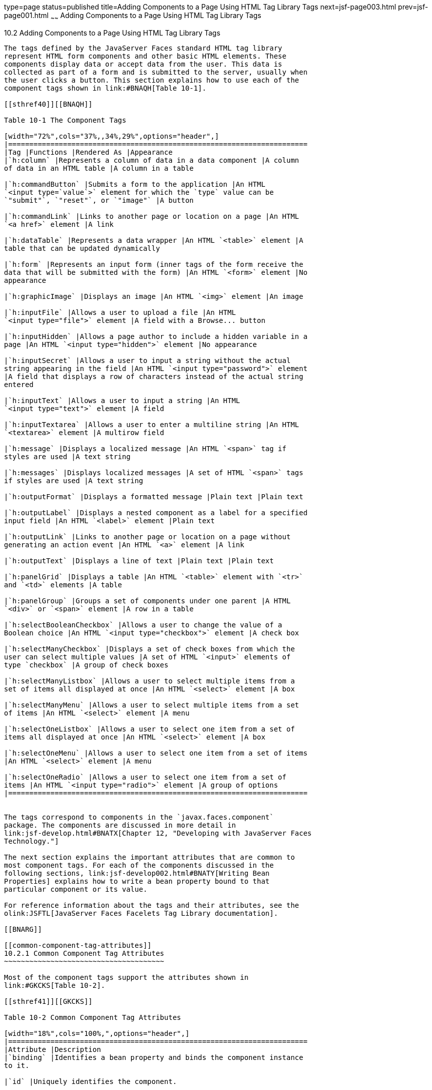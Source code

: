 type=page
status=published
title=Adding Components to a Page Using HTML Tag Library Tags
next=jsf-page003.html
prev=jsf-page001.html
~~~~~~
Adding Components to a Page Using HTML Tag Library Tags
=======================================================

[[BNARF]]

[[adding-components-to-a-page-using-html-tag-library-tags]]
10.2 Adding Components to a Page Using HTML Tag Library Tags
------------------------------------------------------------

The tags defined by the JavaServer Faces standard HTML tag library
represent HTML form components and other basic HTML elements. These
components display data or accept data from the user. This data is
collected as part of a form and is submitted to the server, usually when
the user clicks a button. This section explains how to use each of the
component tags shown in link:#BNAQH[Table 10-1].

[[sthref40]][[BNAQH]]

Table 10-1 The Component Tags

[width="72%",cols="37%,,34%,29%",options="header",]
|=======================================================================
|Tag |Functions |Rendered As |Appearance
|`h:column` |Represents a column of data in a data component |A column
of data in an HTML table |A column in a table

|`h:commandButton` |Submits a form to the application |An HTML
`<input type=`value`>` element for which the `type` value can be
`"submit"`, `"reset"`, or `"image"` |A button

|`h:commandLink` |Links to another page or location on a page |An HTML
`<a href>` element |A link

|`h:dataTable` |Represents a data wrapper |An HTML `<table>` element |A
table that can be updated dynamically

|`h:form` |Represents an input form (inner tags of the form receive the
data that will be submitted with the form) |An HTML `<form>` element |No
appearance

|`h:graphicImage` |Displays an image |An HTML `<img>` element |An image

|`h:inputFile` |Allows a user to upload a file |An HTML
`<input type="file">` element |A field with a Browse... button

|`h:inputHidden` |Allows a page author to include a hidden variable in a
page |An HTML `<input type="hidden">` element |No appearance

|`h:inputSecret` |Allows a user to input a string without the actual
string appearing in the field |An HTML `<input type="password">` element
|A field that displays a row of characters instead of the actual string
entered

|`h:inputText` |Allows a user to input a string |An HTML
`<input type="text">` element |A field

|`h:inputTextarea` |Allows a user to enter a multiline string |An HTML
`<textarea>` element |A multirow field

|`h:message` |Displays a localized message |An HTML `<span>` tag if
styles are used |A text string

|`h:messages` |Displays localized messages |A set of HTML `<span>` tags
if styles are used |A text string

|`h:outputFormat` |Displays a formatted message |Plain text |Plain text

|`h:outputLabel` |Displays a nested component as a label for a specified
input field |An HTML `<label>` element |Plain text

|`h:outputLink` |Links to another page or location on a page without
generating an action event |An HTML `<a>` element |A link

|`h:outputText` |Displays a line of text |Plain text |Plain text

|`h:panelGrid` |Displays a table |An HTML `<table>` element with `<tr>`
and `<td>` elements |A table

|`h:panelGroup` |Groups a set of components under one parent |A HTML
`<div>` or `<span>` element |A row in a table

|`h:selectBooleanCheckbox` |Allows a user to change the value of a
Boolean choice |An HTML `<input type="checkbox">` element |A check box

|`h:selectManyCheckbox` |Displays a set of check boxes from which the
user can select multiple values |A set of HTML `<input>` elements of
type `checkbox` |A group of check boxes

|`h:selectManyListbox` |Allows a user to select multiple items from a
set of items all displayed at once |An HTML `<select>` element |A box

|`h:selectManyMenu` |Allows a user to select multiple items from a set
of items |An HTML `<select>` element |A menu

|`h:selectOneListbox` |Allows a user to select one item from a set of
items all displayed at once |An HTML `<select>` element |A box

|`h:selectOneMenu` |Allows a user to select one item from a set of items
|An HTML `<select>` element |A menu

|`h:selectOneRadio` |Allows a user to select one item from a set of
items |An HTML `<input type="radio">` element |A group of options
|=======================================================================


The tags correspond to components in the `javax.faces.component`
package. The components are discussed in more detail in
link:jsf-develop.html#BNATX[Chapter 12, "Developing with JavaServer Faces
Technology."]

The next section explains the important attributes that are common to
most component tags. For each of the components discussed in the
following sections, link:jsf-develop002.html#BNATY[Writing Bean
Properties] explains how to write a bean property bound to that
particular component or its value.

For reference information about the tags and their attributes, see the
olink:JSFTL[JavaServer Faces Facelets Tag Library documentation].

[[BNARG]]

[[common-component-tag-attributes]]
10.2.1 Common Component Tag Attributes
~~~~~~~~~~~~~~~~~~~~~~~~~~~~~~~~~~~~~~

Most of the component tags support the attributes shown in
link:#GKCKS[Table 10-2].

[[sthref41]][[GKCKS]]

Table 10-2 Common Component Tag Attributes

[width="18%",cols="100%,",options="header",]
|=======================================================================
|Attribute |Description
|`binding` |Identifies a bean property and binds the component instance
to it.

|`id` |Uniquely identifies the component.

|`immediate` |If set to `true`, indicates that any events, validation,
and conversion associated with the component should happen when request
parameter values are applied.

|`rendered` |Specifies a condition under which the component should be
rendered. If the condition is not satisfied, the component is not
rendered.

|`style` |Specifies a Cascading Style Sheet (CSS) style for the tag.

|`styleClass` |Specifies a CSS class that contains definitions of the
styles.

|`value` |Specifies the value of the component in the form of a value
expression.
|=======================================================================


All the tag attributes except `id` can accept expressions, as defined by
the EL, described in link:jsf-el.html#GJDDD[Expression Language].

An attribute such as `rendered` or `value` can be set on the page and
then modified in the backing bean for the page.

[[BNARH]]

[[the-id-attribute]]
10.2.1.1 The id Attribute
^^^^^^^^^^^^^^^^^^^^^^^^^

The `id` attribute is not usually required for a component tag but is
used when another component or a server-side class must refer to the
component. If you don't include an `id` attribute, the JavaServer Faces
implementation automatically generates a component ID. Unlike most other
JavaServer Faces tag attributes, the `id` attribute takes expressions
using only the evaluation syntax described in
link:jsf-el002.html#BNAHS[Immediate Evaluation], which uses the `${}`
delimiters. For more information on expression syntax, see
link:jsf-el003.html#BNAHV[Value Expressions].

[[BNARI]]

[[the-immediate-attribute]]
10.2.1.2 The immediate Attribute
^^^^^^^^^^^^^^^^^^^^^^^^^^^^^^^^

Input components and command components (those that implement the
`ActionSource` interface, such as buttons and links) can set the
`immediate` attribute to `true` to force events, validations, and
conversions to be processed when request parameter values are applied.

You need to carefully consider how the combination of an input
component's `immediate` value and a command component's `immediate`
value determines what happens when the command component is activated.

Suppose that you have a page with a button and a field for entering the
quantity of a book in a shopping cart. If the `immediate` attributes of
both the button and the field are set to `true`, the new value entered
in the field will be available for any processing associated with the
event that is generated when the button is clicked. The event associated
with the button as well as the events, validation, and conversion
associated with the field are all handled when request parameter values
are applied.

If the button's `immediate` attribute is set to `true` but the field's
`immediate` attribute is set to `false`, the event associated with the
button is processed without updating the field's local value to the
model layer. The reason is that any events, conversion, and validation
associated with the field occur after request parameter values are
applied.

The `bookshowcart.xhtml` page of the Duke's Bookstore case study has
examples of components using the `immediate` attribute to control which
component's data is updated when certain buttons are clicked. The
`quantity` field for each book does not set the `immediate` attribute,
so the value is `false` (the default).

[source,oac_no_warn]
----
<h:inputText id="quantity"
             size="4"
             value="#{item.quantity}"
             title="#{bundle.ItemQuantity}">
    <f:validateLongRange minimum="0"/>
    ...
</h:inputText>
----

The `immediate` attribute of the Continue Shopping hyperlink is set to
`true`, while the `immediate` attribute of the Update Quantities
hyperlink is set to `false`:

[source,oac_no_warn]
----
<h:commandLink id="continue"
               action="bookcatalog"
               immediate="true">
    <h:outputText value="#{bundle.ContinueShopping}"/>
</h:commandLink>
...
<h:commandLink id="update"
               action="#{showcart.update}"
               immediate="false">
    <h:outputText value="#{bundle.UpdateQuantities}"/>
</h:commandLink>
----

If you click the Continue Shopping hyperlink, none of the changes
entered into the `quantity` input fields will be processed. If you click
the Update Quantities hyperlink, the values in the `quantity` fields
will be updated in the shopping cart.

[[BNARJ]]

[[the-rendered-attribute]]
10.2.1.3 The rendered Attribute
^^^^^^^^^^^^^^^^^^^^^^^^^^^^^^^

A component tag uses a Boolean EL expression along with the `rendered`
attribute to determine whether the component will be rendered. For
example, the `commandLink` component in the following section of a page
is not rendered if the cart contains no items:

[source,oac_no_warn]
----
<h:commandLink id="check"
    ...
    rendered="#{cart.numberOfItems > 0}">
    <h:outputText
        value="#{bundle.CartCheck}"/>
</h:commandLink>
----

Unlike nearly every other JavaServer Faces tag attribute, the `rendered`
attribute is restricted to using rvalue expressions. As explained in
link:jsf-el003.html#BNAHU[Value and Method Expressions], these rvalue
expressions can only read data; they cannot write the data back to the
data source. Therefore, expressions used with `rendered` attributes can
use the arithmetic operators and literals that rvalue expressions can
use but lvalue expressions cannot use. For example, the expression in
the preceding example uses the `>` operator.

 +

[width="100%",cols="100%",]
|=======================================================================
a|
Note:

In this example and others, `bundle` refers to a
`java.util.ResourceBundle` file that contains locale-specific strings to
be displayed. Resource bundles are discussed in
link:webi18n.html#BNAXU[Chapter 20, "Internationalizing and Localizing
Web Applications"].

|=======================================================================


[[BNARK]]

[[the-style-and-styleclass-attributes]]
10.2.1.4 The style and styleClass Attributes
^^^^^^^^^^^^^^^^^^^^^^^^^^^^^^^^^^^^^^^^^^^^

The `style` and `styleClass` attributes allow you to specify CSS styles
for the rendered output of your tags. link:#BNASO[Displaying Error
Messages with the h:message and h:messages Tags] describes an example of
using the `style` attribute to specify styles directly in the attribute.
A component tag can instead refer to a CSS class.

The following example shows the use of a `dataTable` tag that references
the style class `list-background`:

[source,oac_no_warn]
----
<h:dataTable id="items"
             ...
             styleClass="list-background"
             value="#{cart.items}"
             var="book">
----

The style sheet that defines this class is `stylesheet.css`, which will
be included in the application. For more information on defining styles,
see the Cascading Style Sheets specifications and drafts at
`http://www.w3.org/Style/CSS/`.

[[BNARL]]

[[the-value-and-binding-attributes]]
10.2.1.5 The value and binding Attributes
^^^^^^^^^^^^^^^^^^^^^^^^^^^^^^^^^^^^^^^^^

A tag representing an output component uses the `value` and `binding`
attributes to bind its component's value or instance, respectively, to a
data object. The `value` attribute is used more commonly than the
`binding` attribute, and examples appear throughout this chapter. For
more information on these attributes, see
link:jsf-develop001.html#BNAQN[Creating a Managed Bean],
link:jsf-develop002.html#BNATZ[Writing Properties Bound to Component
Values], and link:jsf-develop002.html#BNAUK[Writing Properties Bound to
Component Instances].

[[GJDGQ]]

[[adding-html-head-and-body-tags]]
10.2.2 Adding HTML Head and Body Tags
~~~~~~~~~~~~~~~~~~~~~~~~~~~~~~~~~~~~~

The HTML head (`h:head`) and body (`h:body`) tags add HTML page
structure to JavaServer Faces web pages.

* The `h:head` tag represents the head element of an HTML page.
* The `h:body` tag represents the body element of an HTML page.

The following is an example of an XHTML page using the usual head and
body markup tags:

[source,oac_no_warn]
----
<!DOCTYPE html PUBLIC "-//W3C//DTD XHTML 1.0 Transitional//EN" 
  "http://www.w3.org/TR/xhtml1/DTD/xhtml1-transitional.dtd">
<html xmlns="http://www.w3.org/1999/xhtml">
    <head>
        <title>Add a title</title>
    </head>
    <body>
        Add Content
    </body>
</html>
----

The following is an example of an XHTML page using `h:head` and `h:body`
tags:

[source,oac_no_warn]
----
<!DOCTYPE html PUBLIC "-//W3C//DTD XHTML 1.0 Transitional//EN" 
  "http://www.w3.org/TR/xhtml1/DTD/xhtml1-transitional.dtd">
<html xmlns="http://www.w3.org/1999/xhtml"
      xmlns:h="http://xmlns.jcp.org/jsf/html">
    <h:head>
        Add a title 
    </h:head>
    <h:body>
        Add Content
    </h:body>
</html>
----

Both of the preceding example code segments render the same HTML
elements. The head and body tags are useful mainly for resource
relocation. For more information on resource relocation, see
link:#GJGEP[Resource Relocation Using h:outputScript and
h:outputStylesheet Tags].

[[BNARM]]

[[adding-a-form-component]]
10.2.3 Adding a Form Component
~~~~~~~~~~~~~~~~~~~~~~~~~~~~~~

An `h:form` tag represents an input form, which includes child
components that can contain data that is either presented to the user or
submitted with the form.

link:#BNARN[Figure 10-1] shows a typical login form in which a user
enters a user name and password, then submits the form by clicking the
Login button.

[[BNARN]]

Figure 10-1 A Typical Form

image:img/javaeett_dt_065_frmcmpnt.png[Description of Figure 10-1
follows] +
link:img_text/javaeett_dt_065_frmcmpnt.html[Description of "Figure 10-1 A
Typical Form"] +
 +

The `h:form` tag represents the form on the page and encloses all the
components that display or collect data from the user, as shown here:

[source,oac_no_warn]
----
<h:form>
... other JavaServer Faces tags and other content...
</h:form>
----

The `h:form` tag can also include HTML markup to lay out the components
on the page. Note that the `h:form` tag itself does not perform any
layout; its purpose is to collect data and to declare attributes that
can be used by other components in the form.

A page can include multiple `h:form` tags, but only the values from the
form submitted by the user will be included in the postback request.

[[BNARO]]

[[using-text-components]]
10.2.4 Using Text Components
~~~~~~~~~~~~~~~~~~~~~~~~~~~~

Text components allow users to view and edit text in web applications.
The basic types of text components are as follows:

* Label, which displays read-only text
* Field, which allows users to enter text (on one or more lines), often
to be submitted as part of a form
* Password field, which is a type of field that displays a set of
characters, such as asterisks, instead of the password text that the
user enters

link:#BNARP[Figure 10-2] shows examples of these text components.

[[BNARP]]

Figure 10-2 Example Text Components

image:img/javaeett_dt_068_txtcmpnts.png[Description of Figure 10-2
follows] +
link:img_text/javaeett_dt_068_txtcmpnts.html[Description of "Figure 10-2
Example Text Components"] +
 +

Text components can be categorized as either input or output. A
JavaServer Faces output component, such as a label, is rendered as
read-only text. A JavaServer Faces input component, such as a field, is
rendered as editable text.

The input and output components can each be rendered in various ways to
display more specialized text.

link:#BNARQ[Table 10-3] lists the tags that represent the input
components.

[[sthref44]][[BNARQ]]

Table 10-3 Input Tags

[width="24%",cols="100%,",options="header",]
|=======================================================================
|Tag |Function
|`h:inputHidden` |Allows a page author to include a hidden variable in a
page

|`h:inputSecret` |The standard password field: accepts one line of text
with no spaces and displays it as a set of asterisks as it is entered

|`h:inputText` |The standard field: accepts a one-line text string

|`h:inputTextarea` |The standard multiline field: accepts multiple lines
of text
|=======================================================================


The input tags support the tag attributes shown in link:#GKCNH[Table
10-4] in addition to those described in link:#BNARG[Common Component Tag
Attributes]. Note that this table does not include all the attributes
supported by the input tags but just those that are used most often. For
the complete list of attributes, refer to the olink:JSFTL[JavaServer
Faces Facelets Tag Library documentation].

[[sthref45]][[GKCNH]]

Table 10-4 Input Tag Attributes

[width="25%",cols="100%,",options="header",]
|=======================================================================
|Attribute |Description
|`converter` |Identifies a converter that will be used to convert the
component's local data. See link:jsf-page-core001.html#BNAST[Using the
Standard Converters] for more information on how to use this attribute.

|`converterMessage` |Specifies an error message to display when the
converter registered on the component fails.

|`dir` |Specifies the direction of the text displayed by this component.
Acceptable values are `ltr`, meaning left to right, and `rtl`, meaning
right to left.

|`label` |Specifies a name that can be used to identify this component
in error messages.

|`lang` |Specifies the code for the language used in the rendered
markup, such as `en` or `pt-BR`.

|`required` |Takes a `boolean` value that indicates whether the user
must enter a value in this component.

|`requiredMessage` |Specifies an error message to display when the user
does not enter a value into the component.

|`validator` |Identifies a method expression pointing to a managed bean
method that performs validation on the component's data. See
link:jsf-page-core004.html#BNATR[Referencing a Method That Performs
Validation] for an example of using the `f:validator` tag.

|`validatorMessage` |Specifies an error message to display when the
validator registered on the component fails to validate the component's
local value.

|`valueChangeListener` |Identifies a method expression that points to a
managed bean method that handles the event of entering a value in this
component. See link:jsf-page-core004.html#BNATS[Referencing a Method That
Handles a Value-Change Event] for an example of using
`valueChangeListener`.
|=======================================================================


link:#GJFWE[Table 10-5] lists the tags that represent the output
components.

[[sthref46]][[GJFWE]]

Table 10-5 Output Tags

[width="24%",cols="100%,",options="header",]
|=======================================================================
|Tag |Function
|`h:outputFormat` |Displays a formatted message

|`h:outputLabel` |The standard read-only label: displays a component as
a label for a specified input field

|`h:outputLink` |Displays an `<a href>` tag that links to another page
without generating an action event

|`h:outputText` |Displays a one-line text string
|=======================================================================


The output tags support the `converter` tag attribute in addition to
those listed in link:#BNARG[Common Component Tag Attributes].

The rest of this section explains how to use some of the tags listed in
link:#BNARQ[Table 10-3] and link:#GJFWE[Output Tags]. The other tags are
written in a similar way.

[[BNARR]]

[[rendering-a-field-with-the-hinputtext-tag]]
10.2.4.1 Rendering a Field with the h:inputText Tag
^^^^^^^^^^^^^^^^^^^^^^^^^^^^^^^^^^^^^^^^^^^^^^^^^^^

The `h:inputText` tag is used to display a field. A similar tag, the
`h:outputText` tag, displays a read-only, single-line string. This
section shows you how to use the `h:inputText` tag. The `h:outputText`
tag is written in a similar way.

Here is an example of an `h:inputText` tag:

[source,oac_no_warn]
----
<h:inputText id="name" 
             label="Customer Name" 
             size="30"
             value="#{cashierBean.name}"
             required="true"
             requiredMessage="#{bundle.ReqCustomerName}">
    <f:valueChangeListener
        type="javaeetutorial.dukesbookstore.listeners.NameChanged" />
 </h:inputText>
----

The `label` attribute specifies a user-friendly name that will be used
in the substitution parameters of error messages displayed for this
component.

The `value` attribute refers to the `name` property of a managed bean
named `CashierBean`. This property holds the data for the `name`
component. After the user submits the form, the value of the `name`
property in `CashierBean` will be set to the text entered in the field
corresponding to this tag.

The `required` attribute causes the page to reload, displaying errors,
if the user does not enter a value in the `name` field. The JavaServer
Faces implementation checks whether the value of the component is null
or is an empty string.

If your component must have a non-null value or a `String` value at
least one character in length, you should add a `required` attribute to
your tag and set its value to `true`. If your tag has a `required`
attribute that is set to `true` and the value is null or a zero-length
string, no other validators that are registered on the tag are called.
If your tag does not have a `required` attribute set to `true`, other
validators that are registered on the tag are called, but those
validators must handle the possibility of a null or zero-length string.
See link:bean-validation003.html#GKCRG[Validating Null and Empty Strings]
for more information.

[[BNARV]]

[[rendering-a-password-field-with-the-hinputsecret-tag]]
10.2.4.2 Rendering a Password Field with the h:inputSecret Tag
^^^^^^^^^^^^^^^^^^^^^^^^^^^^^^^^^^^^^^^^^^^^^^^^^^^^^^^^^^^^^^

The `h:inputSecret` tag renders an `<input type="password">` HTML tag.
When the user types a string into this field, a row of asterisks is
displayed instead of the text entered by the user. Here is an example:

[source,oac_no_warn]
----
<h:inputSecret redisplay="false"
               value="#{loginBean.password}" />
----

In this example, the `redisplay` attribute is set to `false`. This will
prevent the password from being displayed in a query string or in the
source file of the resulting HTML page.

[[BNARS]]

[[rendering-a-label-with-the-houtputlabel-tag]]
10.2.4.3 Rendering a Label with the h:outputLabel Tag
^^^^^^^^^^^^^^^^^^^^^^^^^^^^^^^^^^^^^^^^^^^^^^^^^^^^^

The `h:outputLabel` tag is used to attach a label to a specified input
field for the purpose of making it accessible. The following page uses
an `h:outputLabel` tag to render the label of a check box:

[source,oac_no_warn]
----
<h:selectBooleanCheckbox id="fanClub"
                         rendered="false"
                         binding="#{cashierBean.specialOffer}" />
<h:outputLabel for="fanClub"
               rendered="false
               binding="#{cashierBean.specialOfferText}">
    <h:outputText id="fanClubLabel"
                  value="#{bundle.DukeFanClub}" />
</h:outputLabel>
...
----

The `h:selectBooleanCheckbox` tag and the `h:outputLabel` tag have
`rendered` attributes that are set to `false` on the page but are set to
true in the `CashierBean` under certain circumstances. The `for`
attribute of the `h:outputLabel` tag maps to the `id` of the input field
to which the label is attached. The `h:outputText` tag nested inside the
`h:outputLabel` tag represents the label component. The `value`
attribute on the `h:outputText` tag indicates the text that is displayed
next to the input field.

Instead of using an `h:outputText` tag for the text displayed as a
label, you can simply use the `h:outputLabel` tag's `value` attribute.
The following code snippet shows what the previous code snippet would
look like if it used the `value` attribute of the `h:outputLabel` tag to
specify the text of the label:

[source,oac_no_warn]
----
<h:selectBooleanCheckbox id="fanClub"
                         rendered="false"
                         binding="#{cashierBean.specialOffer}" />
<h:outputLabel for="fanClub"
               rendered="false"
               binding="#{cashierBean.specialOfferText}"
               value="#{bundle.DukeFanClub}" />
</h:outputLabel>
...
----

[[BNART]]

[[rendering-a-link-with-the-houtputlink-tag]]
10.2.4.4 Rendering a Link with the h:outputLink Tag
^^^^^^^^^^^^^^^^^^^^^^^^^^^^^^^^^^^^^^^^^^^^^^^^^^^

The `h:outputLink` tag is used to render a link that, when clicked,
loads another page but does not generate an action event. You should use
this tag instead of the `h:commandLink` tag if you always want the URL
specified by the `h:outputLink` tag's `value` attribute to open and do
not want any processing to be performed when the user clicks the link.
Here is an example:

[source,oac_no_warn]
----
<h:outputLink value="javadocs">
    Documentation for this demo
</h:outputLink>
----

The text in the body of the `h:outputLink` tag identifies the text that
the user clicks to get to the next page.

[[BNARU]]

[[displaying-a-formatted-message-with-the-houtputformat-tag]]
10.2.4.5 Displaying a Formatted Message with the h:outputFormat Tag
^^^^^^^^^^^^^^^^^^^^^^^^^^^^^^^^^^^^^^^^^^^^^^^^^^^^^^^^^^^^^^^^^^^

The `h:outputFormat` tag allows display of concatenated messages as a
`MessageFormat` pattern, as described in the API documentation for
`java.text.MessageFormat`. Here is an example of an `h:outputFormat`
tag:

[source,oac_no_warn]
----
<h:outputFormat value="Hello, {0}!">
    <f:param value="#{hello.name}"/>
</h:outputFormat>
----

The `value` attribute specifies the `MessageFormat` pattern. The
`f:param` tag specifies the substitution parameters for the message. The
value of the parameter replaces the `{0}` in the sentence. If the value
of `"#{hello.name}"` is "Bill", the message displayed in the page is as
follows:

[source,oac_no_warn]
----
Hello, Bill!
----

An `h:outputFormat` tag can include more than one `f:param` tag for
those messages that have more than one parameter that must be
concatenated into the message. If you have more than one parameter for
one message, make sure that you put the `f:param` tags in the proper
order so that the data is inserted in the correct place in the message.
Here is the preceding example modified with an additional parameter:

[source,oac_no_warn]
----
<h:outputFormat value="Hello, {0}! You are visitor number {1} to the page.">
    <f:param value="#{hello.name}" />
    <f:param value="#{bean.numVisitor}"/>
</h:outputFormat>
----

The value of `{1}` is replaced by the second parameter. The parameter is
an EL expression, `bean.numVisitor`, in which the property `numVisitor`
of the managed bean `bean` keeps track of visitors to the page. This is
an example of a value-expression-enabled tag attribute accepting an EL
expression. The message displayed in the page is now as follows:

[source,oac_no_warn]
----
Hello, Bill! You are visitor number 10 to the page.
----

[[BNARW]]

[[using-command-component-tags-for-performing-actions-and-navigation]]
10.2.5 Using Command Component Tags for Performing Actions and Navigation
~~~~~~~~~~~~~~~~~~~~~~~~~~~~~~~~~~~~~~~~~~~~~~~~~~~~~~~~~~~~~~~~~~~~~~~~~

In JavaServer Faces applications, the button and link component tags are
used to perform actions, such as submitting a form, and for navigating
to another page. These tags are called command component tags because
they perform an action when activated.

The `h:commandButton` tag is rendered as a button. The `h:commandLink`
tag is rendered as a link.

In addition to the tag attributes listed in link:#BNARG[Common Component
Tag Attributes], the `h:commandButton` and `h:commandLink` tags can use
the following attributes.

* `action`, which is either a logical outcome `String` or a method
expression pointing to a bean method that returns a logical outcome
`String`. In either case, the logical outcome `String` is used to
determine what page to access when the command component tag is
activated.
* `actionListener`, which is a method expression pointing to a bean
method that processes an action event fired by the command component
tag.

See link:jsf-page-core004.html#BNATP[Referencing a Method That Performs
Navigation] for more information on using the `action` attribute. See
link:jsf-page-core004.html#BNATQ[Referencing a Method That Handles an
Action Event] for details on using the `actionListener` attribute.

[[BNARX]]

[[rendering-a-button-with-the-hcommandbutton-tag]]
10.2.5.1 Rendering a Button with the h:commandButton Tag
^^^^^^^^^^^^^^^^^^^^^^^^^^^^^^^^^^^^^^^^^^^^^^^^^^^^^^^^

If you are using an `h:commandButton` component tag, the data from the
current page is processed when a user clicks the button, and the next
page is opened. Here is an example of the `h:commandButton` tag:

[source,oac_no_warn]
----
<h:commandButton value="Submit"
                 action="#{cashierBean.submit}"/>
----

Clicking the button will cause the `submit` method of `CashierBean` to
be invoked because the `action` attribute references this method. The
`submit` method performs some processing and returns a logical outcome.

The `value` attribute of the example `h:commandButton` tag references
the button's label. For information on how to use the `action`
attribute, see link:jsf-page-core004.html#BNATP[Referencing a Method That
Performs Navigation].

[[GKBUJ]]

[[rendering-a-link-with-the-hcommandlink-tag]]
10.2.5.2 Rendering a Link with the h:commandLink Tag
^^^^^^^^^^^^^^^^^^^^^^^^^^^^^^^^^^^^^^^^^^^^^^^^^^^^

The `h:commandLink` tag represents an HTML link and is rendered as an
HTML `<a>` element.

An `h:commandLink` tag must include a nested `h:outputText` tag, which
represents the text that the user clicks to generate the event. Here is
an example:

[source,oac_no_warn]
----
<h:commandLink id="Duke" action="bookstore">
    <f:actionListener 
        type="javaeetutorial.dukesbookstore.listeners.LinkBookChangeListener" />
    <h:outputText value="#{bundle.Book201}"/>
/h:commandLink>
----

This tag will render HTML that looks something like the following:

[source,oac_no_warn]
----
<a id="_idt16:Duke" href="#"
     onclick="mojarra.jsfcljs(document.getElementById('j_idt16'),
     {'j_idt16:Duke':'j_idt16:Duke'},'');
     return false;">My Early Years: Growing Up on Star7, by Duke</a>
----

 +

[width="100%",cols="100%",]
|=======================================================================
a|
Note:

The `h:commandLink` tag will render JavaScript scripting language. If
you use this tag, make sure that your browser is enabled for JavaScript
technology.

|=======================================================================


[[BNASB]]

[[adding-graphics-and-images-with-the-hgraphicimage-tag]]
10.2.6 Adding Graphics and Images with the h:graphicImage Tag
~~~~~~~~~~~~~~~~~~~~~~~~~~~~~~~~~~~~~~~~~~~~~~~~~~~~~~~~~~~~~

In a JavaServer Faces application, use the `h:graphicImage` tag to
render an image on a page:

[source,oac_no_warn]
----
<h:graphicImage id="mapImage" url="/resources/images/book_all.jpg"/>
----

In this example, the `url` attribute specifies the path to the image.
The URL of the example tag begins with a slash (`/`), which adds the
relative context path of the web application to the beginning of the
path to the image.

Alternatively, you can use the facility described in
link:jsf-facelets006.html#GIRGM[Web Resources] to point to the image
location. Here are two examples:

[source,oac_no_warn]
----
<h:graphicImage id="mapImage" 
                name="book_all.jpg"
                library="images"
                alt="#{bundle.ChooseBook}"
                usemap="#bookMap" />

<h:graphicImage value="#{resource['images:wave.med.gif']}"/>
----

You can use similar syntax to refer to an image in a style sheet. The
following syntax in a style sheet specifies that the image is to be
found at `resources/img/top-background.jpg`:

[source,oac_no_warn]
----
header {
    position: relative;
    height: 150px;
    background: #fff url(#{resource['img:top-background.jpg']}) repeat-x;
    ...
----

[[BNASC]]

[[laying-out-components-with-the-hpanelgrid-and-hpanelgroup-tags]]
10.2.7 Laying Out Components with the h:panelGrid and h:panelGroup Tags
~~~~~~~~~~~~~~~~~~~~~~~~~~~~~~~~~~~~~~~~~~~~~~~~~~~~~~~~~~~~~~~~~~~~~~~

In a JavaServer Faces application, you use a panel as a layout container
for a set of other components. A panel is rendered as an HTML table.
link:#BNASD[Table 10-6] lists the tags used to create panels.

[[sthref47]][[BNASD]]

Table 10-6 Panel Component Tags

[width="54%",cols="32%,,68%",options="header",]
|=======================================================================
|Tag |Attributes |Function
|`h:panelGrid` |`columns`, `columnClasses`, `footerClass`,
`headerClass`, `panelClass`, `rowClasses`, `role` |Displays a table

|`h:panelGroup` |`layout` |Groups a set of components under one parent
|=======================================================================


The `h:panelGrid` tag is used to represent an entire table. The
`h:panelGroup` tag is used to represent rows in a table. Other tags are
used to represent individual cells in the rows.

The `columns` attribute defines how to group the data in the table and
therefore is required if you want your table to have more than one
column. The `h:panelGrid` tag also has a set of optional attributes that
specify CSS classes: `columnClasses`, `footerClass`, `headerClass`,
`panelClass`, and `rowClasses`. The `role` attribute can have the value
`"presentation"` to indicate that the purpose of the table is to format
the display rather than to show data.

If the `headerClass` attribute value is specified, the `h:panelGrid` tag
must have a header as its first child. Similarly, if a `footerClass`
attribute value is specified, the `h:panelGrid` tag must have a footer
as its last child.

Here is an example:

[source,oac_no_warn]
----
<h:panelGrid columns="2" 
             headerClass="list-header"
             styleClass="list-background"
             rowClasses="list-row-even, list-row-odd"
             summary="#{bundle.CustomerInfo}"
             title="#{bundle.Checkout}"
             role="presentation">
    <f:facet name="header">
        <h:outputText value="#{bundle.Checkout}"/>
    </f:facet>

    <h:outputLabel for="name" value="#{bundle.Name}" />
    <h:inputText id="name" size="30"
                 value="#{cashierBean.name}"
                 required="true"
                 requiredMessage="#{bundle.ReqCustomerName}">
         <f:valueChangeListener
             type="javaeetutorial.dukesbookstore.listeners.NameChanged" />
    </h:inputText>
    <h:message styleClass="error-message" for="name"/>
   
    <h:outputLabel for="ccno" value="#{bundle.CCNumber}"/>
    <h:inputText id="ccno" 
                 size="19"
                 converterMessage="#{bundle.CreditMessage}"
                 required="true"
                 requiredMessage="#{bundle.ReqCreditCard}">
    <f:converter converterId="ccno"/>
    <f:validateRegex 
        pattern="\d{16}|\d{4} \d{4} \d{4} \d{4}|\d{4}-\d{4}-\d{4}-\d{4}" />
    </h:inputText>
    <h:message styleClass="error-message"  for="ccno"/>
    ...
</h:panelGrid>
----

The preceding `h:panelGrid` tag is rendered as a table that contains
components in which a customer inputs personal information. This
`h:panelGrid` tag uses style sheet classes to format the table. The
following code shows the `list-header` definition:

[source,oac_no_warn]
----
.list-header {
    background-color: #ffffff;
    color: #000000;
    text-align: center;
}
----

Because the `h:panelGrid` tag specifies a `headerClass`, the
`h:panelGrid` tag must contain a header. The example `h:panelGrid` tag
uses an `f:facet` tag for the header. Facets can have only one child, so
an `h:panelGroup` tag is needed if you want to group more than one
component within an `f:facet`. The example `h:panelGrid` tag has only
one cell of data, so an `h:panelGroup` tag is not needed. (For more
information about facets, see link:#BNARZ[Using Data-Bound Table
Components].

The `h:panelGroup` tag has an attribute, `layout`, in addition to those
listed in link:#BNARG[Common Component Tag Attributes]. If the `layout`
attribute has the value `block`, an HTML `div` element is rendered to
enclose the row; otherwise, an HTML `span` element is rendered to
enclose the row. If you are specifying styles for the `h:panelGroup`
tag, you should set the `layout` attribute to `block` in order for the
styles to be applied to the components within the `h:panelGroup` tag.
You should do this because styles, such as those that set width and
height, are not applied to inline elements, which is how content
enclosed by the `span` element is defined.

An `h:panelGroup` tag can also be used to encapsulate a nested tree of
components so that the tree of components appears as a single component
to the parent component.

Data, represented by the nested tags, is grouped into rows according to
the value of the `columns` attribute of the `h:panelGrid` tag. The
`columns` attribute in the example is set to `2`, and therefore the
table will have two columns. The column in which each component is
displayed is determined by the order in which the component is listed on
the page modulo 2. So, if a component is the fifth one in the list of
components, that component will be in the 5 modulo 2 column, or column
1.

[[BNASE]]

[[displaying-components-for-selecting-one-value]]
10.2.8 Displaying Components for Selecting One Value
~~~~~~~~~~~~~~~~~~~~~~~~~~~~~~~~~~~~~~~~~~~~~~~~~~~~

Another commonly used component is one that allows a user to select one
value, whether it is the only value available or one of a set of
choices. The most common tags for this kind of component are as follows:

* An `h:selectBooleanCheckbox` tag, displayed as a check box, which
represents a Boolean state
* An `h:selectOneRadio` tag, displayed as a set of options
* An `h:selectOneMenu` tag, displayed as a scrollable list
* An `h:selectOneListbox` tag, displayed as an unscrollable list

link:#BNASF[Figure 10-3] shows examples of these components.

[[BNASF]]

Figure 10-3 Example Components for Selecting One Item

image:img/javaeett_dt_067_slctn.png[Description of Figure 10-3 follows] +
link:img_text/javaeett_dt_067_slctn.html[Description of "Figure 10-3 Example
Components for Selecting One Item"] +
 +

[[BNASG]]

[[displaying-a-check-box-using-the-hselectbooleancheckbox-tag]]
10.2.8.1 Displaying a Check Box Using the h:selectBooleanCheckbox Tag
^^^^^^^^^^^^^^^^^^^^^^^^^^^^^^^^^^^^^^^^^^^^^^^^^^^^^^^^^^^^^^^^^^^^^

The `h:selectBooleanCheckbox` tag is the only tag that JavaServer Faces
technology provides for representing a Boolean state.

Here is an example that shows how to use the `h:selectBooleanCheckbox`
tag:

[source,oac_no_warn]
----
<h:selectBooleanCheckbox id="fanClub"
                         rendered="false"
                         binding="#{cashierBean.specialOffer}" />
<h:outputLabel for="fanClub"
               rendered="false"
               binding="#{cashierBean.specialOfferText}" 
               value="#{bundle.DukeFanClub}" />
----

The `h:selectBooleanCheckbox` tag and the `h:outputLabel` tag have
`rendered` attributes that are set to `false` on the page but are set to
true in the `CashierBean` under certain circumstances. When the
`h:selectBooleanCheckbox` tag is rendered, it displays a check box to
allow users to indicate whether they want to join the Duke Fan Club.
When the `h:outputLabel` tag is rendered, it displays the label for the
check box. The label text is represented by the `value` attribute.

[[BNASH]]

[[displaying-a-menu-using-the-hselectonemenu-tag]]
10.2.8.2 Displaying a Menu Using the h:selectOneMenu Tag
^^^^^^^^^^^^^^^^^^^^^^^^^^^^^^^^^^^^^^^^^^^^^^^^^^^^^^^^

A component that allows the user to select one value from a set of
values can be rendered as a box or a set of options. This section
describes the `h:selectOneMenu` tag. The `h:selectOneRadio` and
`h:selectOneListbox` tags are used in a similar way. The
`h:selectOneListbox` tag is similar to the `h:selectOneMenu` tag except
that `h:selectOneListbox` defines a `size` attribute that determines how
many of the items are displayed at once.

The `h:selectOneMenu` tag represents a component that contains a list of
items from which a user can select one item. This menu component is
sometimes known as a drop-down list or a combo box. The following code
snippet shows how the `h:selectOneMenu` tag is used to allow the user to
select a shipping method:

[source,oac_no_warn]
----
<h:selectOneMenu id="shippingOption"
                 required="true"
                 value="#{cashierBean.shippingOption}">
    <f:selectItem itemValue="2"
                  itemLabel="#{bundle.QuickShip}"/>
    <f:selectItem itemValue="5"
                  itemLabel="#{bundle.NormalShip}"/>
    <f:selectItem itemValue="7"
                  itemLabel="#{bundle.SaverShip}"/>
 </h:selectOneMenu>
----

The `value` attribute of the `h:selectOneMenu` tag maps to the property
that holds the currently selected item's value. In this case, the value
is set by the backing bean. You are not required to provide a value for
the currently selected item. If you don't provide a value, the browser
determines which one is selected.

Like the `h:selectOneRadio` tag, the `h:selectOneMenu` tag must contain
either an `f:selectItems` tag or a set of `f:selectItem` tags for
representing the items in the list. link:#BNASK[Using the f:selectItem
and f:selectItems Tags] describes these tags.

[[BNASI]]

[[displaying-components-for-selecting-multiple-values]]
10.2.9 Displaying Components for Selecting Multiple Values
~~~~~~~~~~~~~~~~~~~~~~~~~~~~~~~~~~~~~~~~~~~~~~~~~~~~~~~~~~

In some cases, you need to allow your users to select multiple values
rather than just one value from a list of choices. You can do this using
one of the following component tags:

* An `h:selectManyCheckbox` tag, displayed as a set of check boxes
* An `h:selectManyMenu` tag, displayed as a menu
* An `h:selectManyListbox` tag, displayed as a box

link:#BNASJ[Figure 10-4] shows examples of these components.

[[BNASJ]]

Figure 10-4 Example Components for Selecting Multiple Values

image:img/javaeett_dt_066_slctmny.png[Description of Figure 10-4 follows] +
link:img_text/javaeett_dt_066_slctmny.html[Description of "Figure 10-4
Example Components for Selecting Multiple Values"] +
 +

These tags allow the user to select zero or more values from a set of
values. This section explains the `h:selectManyCheckbox` tag. The
`h:selectManyListbox` and `h:selectManyMenu` tags are used in a similar
way.

Unlike a menu, a list displays a subset of items in a box; a menu
displays only one item at a time when the user is not selecting the
menu. The `size` attribute of the `h:selectManyListbox` tag determines
the number of items displayed at one time. The box includes a scroll bar
for scrolling through any remaining items in the list.

The `h:selectManyCheckbox` tag renders a group of check boxes, with each
check box representing one value that can be selected:

[source,oac_no_warn]
----
<h:selectManyCheckbox id="newslettercheckbox"
                      layout="pageDirection"
                      value="#{cashierBean.newsletters}">
    <f:selectItems value="#{cashierBean.newsletterItems}"/>
</h:selectManyCheckbox>
----

The `value` attribute of the `h:selectManyCheckbox` tag identifies the
`newsletters` property of the `CashierBean` managed bean. This property
holds the values of the currently selected items from the set of check
boxes. You are not required to provide a value for the currently
selected items. If you don't provide a value, the first item in the list
is selected by default. In the `CashierBean` managed bean, this value is
instantiated to 0, so no items are selected by default.

The `layout` attribute indicates how the set of check boxes is arranged
on the page. Because layout is set to `pageDirection`, the check boxes
are arranged vertically. The default is `lineDirection`, which aligns
the check boxes horizontally.

The `h:selectManyCheckbox` tag must also contain a tag or set of tags
representing the set of check boxes. To represent a set of items, you
use the `f:selectItems` tag. To represent each item individually, you
use the `f:selectItem` tag. The following section explains these tags in
more detail.

[[BNASK]]

[[using-the-fselectitem-and-fselectitems-tags]]
10.2.10 Using the f:selectItem and f:selectItems Tags
~~~~~~~~~~~~~~~~~~~~~~~~~~~~~~~~~~~~~~~~~~~~~~~~~~~~~

The `f:selectItem` and `f:selectItems` tags represent components that
can be nested inside a component that allows you to select one or
multiple items. An `f:selectItem` tag contains the value, label, and
description of a single item. An `f:selectItems` tag contains the
values, labels, and descriptions of the entire list of items.

You can use either a set of `f:selectItem` tags or a single
`f:selectItems` tag within your component tag.

The advantages of using the `f:selectItems` tag are as follows.

* Items can be represented by using different data structures, including
`Array`, `Map`, and `Collection`. The value of the `f:selectItems` tag
can represent even a generic collection of POJOs.
* Different lists can be concatenated into a single component, and the
lists can be grouped within the component.
* Values can be generated dynamically at runtime.

The advantages of using `f:selectItem` are as follows.

* Items in the list can be defined from the page.
* Less code is needed in the backing bean for the `f:selectItem`
properties.

The rest of this section shows you how to use the `f:selectItems` and
`f:selectItem` tags.

[[BNASM]]

[[using-the-fselectitems-tag]]
10.2.10.1 Using the f:selectItems Tag
^^^^^^^^^^^^^^^^^^^^^^^^^^^^^^^^^^^^^

The following example from link:#BNASI[Displaying Components for
Selecting Multiple Values] shows how to use the `h:selectManyCheckbox`
tag:

[source,oac_no_warn]
----
<h:selectManyCheckbox id="newslettercheckbox"
                      layout="pageDirection"
                      value="#{cashierBean.newsletters}">
    <f:selectItems value="#{cashierBean.newsletterItems}"/>
</h:selectManyCheckbox>
----

The `value` attribute of the `f:selectItems` tag is bound to the managed
bean property `cashierBean.newsletterItems`. The individual `SelectItem`
objects are created programmatically in the managed bean.

See link:jsf-develop002.html#BNAUH[UISelectItems Properties] for
information on how to write a managed bean property for one of these
tags.

[[BNASN]]

[[using-the-fselectitem-tag]]
10.2.10.2 Using the f:selectItem Tag
^^^^^^^^^^^^^^^^^^^^^^^^^^^^^^^^^^^^

The `f:selectItem` tag represents a single item in a list of items. Here
is the example from link:#BNASH[Displaying a Menu Using the
h:selectOneMenu Tag] once again:

[source,oac_no_warn]
----
<h:selectOneMenu id="shippingOption" 
                 required="true"
                 value="#{cashierBean.shippingOption}">
    <f:selectItem itemValue="2"
                  itemLabel="#{bundle.QuickShip}"/>
    <f:selectItem itemValue="5"
                  itemLabel="#{bundle.NormalShip}"/>
    <f:selectItem itemValue="7"
                  itemLabel="#{bundle.SaverShip}"/>
 </h:selectOneMenu>
----

The `itemValue` attribute represents the value for the `f:selectItem`
tag. The `itemLabel` attribute represents the `String` that appears in
the list component on the page.

The `itemValue` and `itemLabel` attributes are value-binding enabled,
meaning that they can use value-binding expressions to refer to values
in external objects. These attributes can also define literal values, as
shown in the example `h:selectOneMenu` tag.

[[sthref50]]

[[displaying-the-results-from-selection-components]]
10.2.11 Displaying the Results from Selection Components
~~~~~~~~~~~~~~~~~~~~~~~~~~~~~~~~~~~~~~~~~~~~~~~~~~~~~~~~

If you display components that allow a user to select values, you may
also want to display the result of the selection.

For example, you might want to thank a user who selected the checkbox to
join the Duke Fan Club, as described in link:#BNASG[Displaying a Check
Box Using the h:selectBooleanCheckbox Tag]. Because the checkbox is
bound to the `specialOffer` property of `CashierBean`, a
`UISelectBoolean` value, you can call the `isSelected` method of the
property to determine whether to render a thank-you message:

[source,oac_no_warn]
----
<h:outputText value="#{bundle.DukeFanClubThanks}"
              rendered="#{cashierBean.specialOffer.isSelected()}"/>
----

Similarly, you might want to acknowledge that a user subscribed to
newsletters using the `h:selectManyCheckbox` tag, as described in
link:#BNASI[Displaying Components for Selecting Multiple Values]. To do
so, you can retrieve the value of the `newsletters` property, the
`String` array that holds the selected items:

[source,oac_no_warn]
----
<h:outputText value="#{bundle.NewsletterThanks}"
              rendered="#{!empty cashierBean.newsletters}"/>
<ul>
    <ui:repeat value="#{cashierBean.newsletters}" var="nli">
        <li><h:outputText value="#{nli}" /></li>
    </ui:repeat>
</ul>
----

An introductory thank-you message is displayed only if the `newsletters`
array is not empty. Then a `ui:repeat` tag, a simple way to show values
in a loop, displays the contents of the selected items in an itemized
list. (This tag is listed in link:jsf-facelets004.html#GJBFP[Table 8-2].)

[[BNARZ]]

[[using-data-bound-table-components]]
10.2.12 Using Data-Bound Table Components
~~~~~~~~~~~~~~~~~~~~~~~~~~~~~~~~~~~~~~~~~

Data-bound table components display relational data in a tabular format.
In a JavaServer Faces application, the `h:dataTable` component tag
supports binding to a collection of data objects and displays the data
as an HTML table. The `h:column` tag represents a column of data within
the table, iterating over each record in the data source, which is
displayed as a row. Here is an example:

[source,oac_no_warn]
----
<h:dataTable id="items"
             captionClass="list-caption
             columnClasses="list-column-center, list-column-left,
             list-column-right, list-column-center"
             footerClass="list-footer"
             headerClass="list-header"
             rowClasses="list-row-even, list-row-odd"
             styleClass="list-background"
             summary="#{bundle.ShoppingCart}"
             value="#{cart.items}"
             border="1"
             var="item">
    <h:column>
        <f:facet name="header">
            <h:outputText value="#{bundle.ItemQuantity}" />
        </f:facet>
        <h:inputText id="quantity" 
                     size="4"
                     value="#{item.quantity}"
                     title="#{bundle.ItemQuantity}">
            <f:validateLongRange minimum="1"/>
            <f:valueChangeListener 
                type="javaeetutorial.dukesbookstore.listeners.QuantityChanged"/>
        </h:inputText>
    </h:column>
    <h:column>
        <f:facet name="header">
            <h:outputText value="#{bundle.ItemTitle}"/>
        </f:facet>
        <h:commandLink action="#{showcart.details}">
            <h:outputText value="#{item.item.title}"/>
        </h:commandLink>
    </h:column>
    ...
    <f:facet name="footer"
        <h:panelGroup>
            <h:outputText value="#{bundle.Subtotal}"/>
            <h:outputText value="#{cart.total}" />
                <f:convertNumber currencySymbol="$" type="currency" />
            </h:outputText>
        </h:panelGroup>
    </f:facet>
    <f:facet name="caption">
        <h:outputText value="#{bundle.Caption}"/>
    </f:facet>
</h:dataTable>
----

The example `h:dataTable` tag displays the books in the shopping cart as
well as the quantity of each book in the shopping cart, the prices, and
a set of buttons the user can click to remove books from the shopping
cart.

The `h:column` tags represent columns of data in a data component. While
the data component is iterating over the rows of data, it processes the
column component associated with each `h:column` tag for each row in the
table.

The `h:dataTable` tag shown in the preceding code example iterates
through the list of books (`cart.items`) in the shopping cart and
displays their titles, authors, and prices. Each time the `h:dataTable`
tag iterates through the list of books, it renders one cell in each
column.

The `h:dataTable` and `h:column` tags use facets to represent parts of
the table that are not repeated or updated. These parts include headers,
footers, and captions.

In the preceding example, `h:column` tags include `f:facet` tags for
representing column headers or footers. The `h:column` tag allows you to
control the styles of these headers and footers by supporting the
`headerClass` and `footerClass` attributes. These attributes accept
space-separated lists of CSS classes, which will be applied to the
header and footer cells of the corresponding column in the rendered
table.

Facets can have only one child, so an `h:panelGroup` tag is needed if
you want to group more than one component within an `f:facet`. Because
the facet tag representing the footer includes more than one tag, the
`h:panelGroup` tag is needed to group those tags. Finally, this
`h:dataTable` tag includes an `f:facet` tag with its `name` attribute
set to `caption`, causing a table caption to be rendered above the
table.

This table is a classic use case for a data component because the number
of books might not be known to the application developer or the page
author when that application is developed. The data component can
dynamically adjust the number of rows of the table to accommodate the
underlying data.

The `value` attribute of an `h:dataTable` tag references the data to be
included in the table. This data can take the form of any of the
following:

* A list of beans
* An array of beans
* A single bean
* A `javax.faces.model.DataModel` object
* A `java.sql.ResultSet` object
* A `javax.servlet.jsp.jstl.sql.Result` object
* A `javax.sql.RowSet` object

All data sources for data components have a `DataModel` wrapper. Unless
you explicitly construct a `DataModel` wrapper, the JavaServer Faces
implementation will create one around data of any of the other
acceptable types. See link:jsf-develop002.html#BNATY[Writing Bean
Properties] for more information on how to write properties for use with
a data component.

The `var` attribute specifies a name that is used by the components
within the `h:dataTable` tag as an alias to the data referenced in the
`value` attribute of `h:dataTable`.

In the example `h:dataTable` tag, the `value` attribute points to a list
of books. The `var` attribute points to a single book in that list. As
the `h:dataTable` tag iterates through the list, each reference to
`item` points to the current book in the list.

The `h:dataTable` tag also has the ability to display only a subset of
the underlying data. This feature is not shown in the preceding example.
To display a subset of the data, you use the optional `first` and `rows`
attributes.

The `first` attribute specifies the first row to be displayed. The
`rows` attribute specifies the number of rows, starting with the first
row, to be displayed. For example, if you wanted to display records 2
through 10 of the underlying data, you would set `first` to 2 and `rows`
to 9. When you display a subset of the data in your pages, you might
want to consider including a link or button that causes subsequent rows
to display when clicked. By default, both `first` and `rows` are set to
zero, and this causes all the rows of the underlying data to display.

link:#GKBUK[Table 10-7] shows the optional attributes for the
`h:dataTable` tag.

[[sthref51]][[GKBUK]]

Table 10-7 Optional Attributes for the h:dataTable Tag

[width="23%",cols="100%,",options="header",]
|================================
|Attribute |Defines Styles For
|`captionClass` |Table caption
|`columnClasses` |All the columns
|`footerClass` |Footer
|`headerClass` |Header
|`rowClasses` |Rows
|`styleClass` |The entire table
|================================


Each of the attributes in link:#GKBUK[Table 10-7] can specify more than
one style. If `columnClasses` or `rowClasses` specifies more than one
style, the styles are applied to the columns or rows in the order that
the styles are listed in the attribute. For example, if `columnClasses`
specifies styles `list-column-center` and `list-column-right`, and if
the table has two columns, the first column will have style
`list-column-center`, and the second column will have style
`list-column-right`.

If the style attribute specifies more styles than there are columns or
rows, the remaining styles will be assigned to columns or rows starting
from the first column or row. Similarly, if the style attribute
specifies fewer styles than there are columns or rows, the remaining
columns or rows will be assigned styles starting from the first style.

[[BNASO]]

[[displaying-error-messages-with-the-hmessage-and-hmessages-tags]]
10.2.13 Displaying Error Messages with the h:message and h:messages Tags
~~~~~~~~~~~~~~~~~~~~~~~~~~~~~~~~~~~~~~~~~~~~~~~~~~~~~~~~~~~~~~~~~~~~~~~~

The `h:message` and `h:messages` tags are used to display error messages
when conversion or validation fails. The `h:message` tag displays error
messages related to a specific input component, whereas the `h:messages`
tag displays the error messages for the entire page.

Here is an example `h:message` tag from the `guessnumber-jsf`
application:

[source,oac_no_warn]
----
<p>
    <h:inputText id="userNo"
                 title="Type a number from 0 to 10:"
                 value="#{userNumberBean.userNumber}">
        <f:validateLongRange minimum="#{userNumberBean.minimum}"
                             maximum="#{userNumberBean.maximum}"/>
   </h:inputText>
   <h:commandButton id="submit" value="Submit"
                    action="response"/>
</p>
<h:message showSummary="true" showDetail="false"
           style="color: #d20005;
           font-family: 'New Century Schoolbook', serif;
           font-style: oblique;
           text-decoration: overline"
           id="errors1"
           for="userNo"/>
----

The `for` attribute refers to the ID of the component that generated the
error message. The error message is displayed at the same location that
the `h:message` tag appears in the page. In this case, the error message
will appear below the Submit button.

The `style` attribute allows you to specify the style of the text of the
message. In the example in this section, the text will be a shade of
red, New Century Schoolbook, serif font family, and oblique style, and a
line will appear over the text. The message and messages tags support
many other attributes for defining styles. For more information on these
attributes, refer to the olink:JSFTL[JavaServer Faces Facelets Tag
Library documentation].

Another attribute supported by the `h:messages` tag is the `layout`
attribute. Its default value is `list`, which indicates that the
messages are displayed in a bullet list using the HTML `ul` and `li`
elements. If you set the attribute value to `table`, the messages will
be rendered in a table using the HTML `table` element.

The preceding example shows a standard validator that is registered on
the input component. The message tag displays the error message that is
associated with this validator when the validator cannot validate the
input component's value. In general, when you register a converter or
validator on a component, you are queueing the error messages associated
with the converter or validator on the component. The `h:message` and
`h:messages` tags display the appropriate error messages that are queued
on the component when the validators or converters registered on that
component fail to convert or validate the component's value.

Standard error messages are provided with standard converters and
standard validators. An application architect can override these
standard messages and supply error messages for custom converters and
validators by registering custom error messages with the application.

[[GIQZD]]

[[creating-bookmarkable-urls-with-the-hbutton-and-hlink-tags]]
10.2.14 Creating Bookmarkable URLs with the h:button and h:link Tags
~~~~~~~~~~~~~~~~~~~~~~~~~~~~~~~~~~~~~~~~~~~~~~~~~~~~~~~~~~~~~~~~~~~~

The ability to create bookmarkable URLs refers to the ability to
generate links based on a specified navigation outcome and on component
parameters.

In HTTP, most browsers by default send GET requests for URL retrieval
and POST requests for data processing. The GET requests can have query
parameters and can be cached, which is not advised for POST requests,
which send data to servers for processing. The other JavaServer Faces
tags capable of generating links use either simple GET requests, as in
the case of `h:outputLink`, or POST requests, as in the case of
`h:commandLink` or `h:commandButton` tags. GET requests with query
parameters provide finer granularity to URL strings. These URLs are
created with one or more `name=value` parameters appended to the simple
URL after a `?` character and separated by either `&;` or `&amp;`
strings.

To create a bookmarkable URL, use an `h:link` or `h:button` tag. Both of
these tags can generate a link based on the `outcome` attribute of the
component. For example:

[source,oac_no_warn]
----
<h:link outcome="somepage" value="Message" />
----

The `h:link` tag will generate a URL link that points to the
`somepage.xhtml` file on the same server. The following sample HTML is
generated from the preceding tag, assuming that the application name is
`simplebookmark`:

[source,oac_no_warn]
----
<a href="/simplebookmark/somepage.xhtml>Message</a>
----

This is a simple GET request that cannot pass any data from page to
page. To create more complex GET requests and utilize the complete
functionality of the `h:link` tag, use view parameters.

[[GIQWQ]]

[[using-view-parameters-to-configure-bookmarkable-urls]]
10.2.15 Using View Parameters to Configure Bookmarkable URLs
~~~~~~~~~~~~~~~~~~~~~~~~~~~~~~~~~~~~~~~~~~~~~~~~~~~~~~~~~~~~

To pass a parameter from one page to another, use the
`includeViewParams` attribute in your `h:link` tag and, in addition, use
an `f:param` tag to specify the name and value to be passed. Here the
`h:link` tag specifies the outcome page as `personal.xhtml` and provides
a parameter named `Result` whose value is a managed bean property:

[source,oac_no_warn]
----
<h:body>
    <h:form>
        <h:graphicImage url="#{resource['images:duke.waving.gif']}"
                        alt="Duke waving his hand"/>
        <h2>Hello, #{hello.name}!</h2>
        <p>I've made your
            <h:link outcome="personal" value="personal greeting page!"
                    includeViewParams="true">
                <f:param name="Result" value="#{hello.name}"/>
            </h:link>
        </p>
        <h:commandButton id="back" value="Back" action="index" />
    </h:form>
</h:body>
----

If the `includeViewParams` attribute is set on the component, the view
parameters are added to the hyperlink. Therefore, the resulting URL will
look something like this if the value of `hello.name` is `Timmy`:

[source,oac_no_warn]
----
http://localhost:8080/bookmarks/personal.xhtml?Result=Timmy
----

On the outcome page, specify the core tags `f:metadata` and
`f:viewparam` as the source of parameters for configuring the URLs. View
parameters are declared as part of `f:metadata` for a page, as shown in
the following example:

[source,oac_no_warn]
----
<f:metadata>
    <f:viewParam name="Result" value="#{hello.name}"/>
</f:metadata>
----

This allows you to specify the bean property value on the page:

[source,oac_no_warn]
----
<h:outputText value="Howdy, #{hello.name}!" />
----

As a view parameter, the name also appears in the page's URL. If you
edit the URL, you change the output on the page.

Because the URL can be the result of various parameter values, the order
of the URL creation has been predefined. The order in which the various
parameter values are read is as follows:

1.  Component
2.  Navigation-case parameters
3.  View parameters

[[sthref52]]

[[the-bookmarks-example-application]]
10.2.16 The bookmarks Example Application
~~~~~~~~~~~~~~~~~~~~~~~~~~~~~~~~~~~~~~~~~

The `bookmarks` example application modifies the `hello1` application
described in link:webapp003.html#BNADX[A Web Module That Uses JavaServer
Faces Technology: The hello1 Example] to use a bookmarkable URL that
uses view parameters.

Like `hello1`, the application includes the `Hello.java` managed bean,
an `index.xhtml` page, and a `response.xhtml` page. In addition, it
includes a `personal.xhtml page`, to which a bookmarkable URL and view
parameters are passed from the `response.xhtml` page, as described in
link:#GIQWQ[Using View Parameters to Configure Bookmarkable URLs].

You can use either NetBeans IDE or Maven to build, package, deploy, and
run the `bookmarks` example. The source code for this example is in the
tut-install`/examples/web/jsf/bookmarks/` directory.

The following topics are addressed here:

* link:#CHDIEHEB[Section 10.2.16.1, "To Build, Package, and Deploy the
bookmarks Example Using NetBeans IDE"]
* link:#CHDEFJEF[Section 10.2.16.2, "To Build, Package, and Deploy the
bookmarks Example Using Maven"]
* link:#CHDGEBCB[Section 10.2.16.3, "To Run the bookmarks Example"]

[[CHDIEHEB]]

[[to-build-package-and-deploy-the-bookmarks-example-using-netbeans-ide]]
10.2.16.1 To Build, Package, and Deploy the bookmarks Example Using
NetBeans IDE
^^^^^^^^^^^^^^^^^^^^^^^^^^^^^^^^^^^^^^^^^^^^^^^^^^^^^^^^^^^^^^^^^^^^^^^^^^^^^^^^

1.  Make sure that GlassFish Server has been started (see
link:usingexamples002.html#BNADI[Starting and Stopping GlassFish
Server]).
2.  From the File menu, choose Open Project.
3.  In the Open Project dialog box, navigate to:
+
[source,oac_no_warn]
----
tut-install/examples/web/jsf
----
4.  Select the `bookmarks` folder.
5.  Click Open Project.
6.  In the Projects tab, right-click the `bookmarks` project and select
Build.
+
This option builds the example application and deploys it to your
GlassFish Server instance.

[[CHDEFJEF]]

[[to-build-package-and-deploy-the-bookmarks-example-using-maven]]
10.2.16.2 To Build, Package, and Deploy the bookmarks Example Using
Maven
^^^^^^^^^^^^^^^^^^^^^^^^^^^^^^^^^^^^^^^^^^^^^^^^^^^^^^^^^^^^^^^^^^^^^^^^^

1.  Make sure that GlassFish Server has been started (see
link:usingexamples002.html#BNADI[Starting and Stopping GlassFish
Server]).
2.  In a terminal window, go to:
+
[source,oac_no_warn]
----
tut-install/examples/web/jsf/bookmarks/
----
3.  Enter the following command:
+
[source,oac_no_warn]
----
mvn install
----
+
This command builds and packages the application into a WAR file,
`bookmarks.war`, that is located in the `target` directory. It then
deploys the WAR file to your GlassFish Server instance.

[[CHDGEBCB]]

[[to-run-the-bookmarks-example]]
10.2.16.3 To Run the bookmarks Example
^^^^^^^^^^^^^^^^^^^^^^^^^^^^^^^^^^^^^^

1.  Enter the following URL in your web browser:
+
[source,oac_no_warn]
----
http://localhost:8080/bookmarks
----
2.  In the text field, enter a name and click Submit.
3.  On the response page, move your mouse over the "personal greeting
page" link to view the URL with the view parameter, then click the link.
+
The `personal.xhtml` page opens, displaying a greeting to the name you
typed.
4.  In the URL field, modify the Result parameter value and press
Return.
+
The name in the greeting changes to what you typed.

[[GJGEP]]

[[resource-relocation-using-houtputscript-and-houtputstylesheet-tags]]
10.2.17 Resource Relocation Using h:outputScript and h:outputStylesheet Tags
~~~~~~~~~~~~~~~~~~~~~~~~~~~~~~~~~~~~~~~~~~~~~~~~~~~~~~~~~~~~~~~~~~~~~~~~~~~~

Resource relocation refers to the ability of a JavaServer Faces
application to specify the location where a resource can be rendered.
Resource relocation can be defined with the following HTML tags:

* `h:outputScript`
* `h:outputStylesheet`

These tags have `name` and `target` attributes, which can be used to
define the render location. For a complete list of attributes for these
tags, see theolink:JSFTL[JavaServer Faces Facelets Tag Library
documentation].

For the `h:outputScript` tag, the `name` and `target` attributes define
where the output of a resource may appear. Here is an example:

[source,oac_no_warn]
----
<html xmlns="http://www.w3.org/1999/xhtml" 
      xmlns:h="http://xmlns.jcp.org/jsf/html">
    <h:head id="head">
        <title>Resource Relocation</title>
    </h:head>
    <h:body id="body">
        <h:form id="form">
            <h:outputScript name="hello.js"/>
            <h:outputStylesheet name="hello.css"/>
        </h:form>
    </h:body>
</html>
----

Because the `target` attribute is not defined in the tags, the style
sheet `hello.css` is rendered in the head element of the page, and the
`hello.js` script is rendered in the body of the page.

Here is the HTML generated by the preceding code:

[source,oac_no_warn]
----
<html xmlns="http://www.w3.org/1999/xhtml">
    <head>
        <title>Resource Relocation</title>
        <link type="text/css" rel="stylesheet"
              href="/context-root/javax.faces.resource/hello.css"/>
    </head>
    <body>
        <form id="form" name="form" method="post" 
              action="..." enctype="...">
            <script type="text/javascript"
                    src="/context-root/javax.faces.resource/hello.js">
            </script>
        </form>
    </body>
</html>
----

If you set the `target` attribute for the `h:outputScript` tag, the
incoming GET request provides the location parameter. Here is an
example:

[source,oac_no_warn]
----
<html xmlns="http://www.w3.org/1999/xhtml" 
      xmlns:h="http://xmlns.jcp.org/jsf/html">
    <h:head id="head">
        <title>Resource Relocation</title>
    </h:head>
    <h:body id="body">
        <h:form id="form">        
            <h:outputScript name="hello.js" target="#{param.location}"/>
            <h:outputStylesheet name="hello.css"/>
        </h:form>
    </h:body>
</html>
----

In this case, if the incoming request does not provide a location
parameter, the default locations will still apply: The style sheet is
rendered in the head, and the script is rendered inline. However, if the
incoming request specifies the location parameter as the head, both the
style sheet and the script will be rendered in the `head` element.

The HTML generated by the preceding code is as follows:

[source,oac_no_warn]
----
<html xmlns="http://www.w3.org/1999/xhtml">
    <head>
        <title>Resource Relocation</title>
        <link type="text/css" rel="stylesheet"
              href="/context-root/javax.faces.resource/hello.css"/>
        <script type="text/javascript"
                src="/context-root/javax.faces.resource/hello.js">
          </script>
    </head>
    <body>
        <form id="form" name="form" method="post" 
              action="..." enctype="...">
        </form>
    </body>
</html>
----

Similarly, if the incoming request provides the location parameter as
the body, the script will be rendered in the body element.

The preceding section describes simple uses for resource relocation.
That feature can add even more functionality for the components and
pages. A page author does not have to know the location of a resource or
its placement.

By using a `@ResourceDependency` annotation for the components,
component authors can define the resources for the component, such as a
style sheet and script. This allows the page authors freedom from
defining resource locations.


